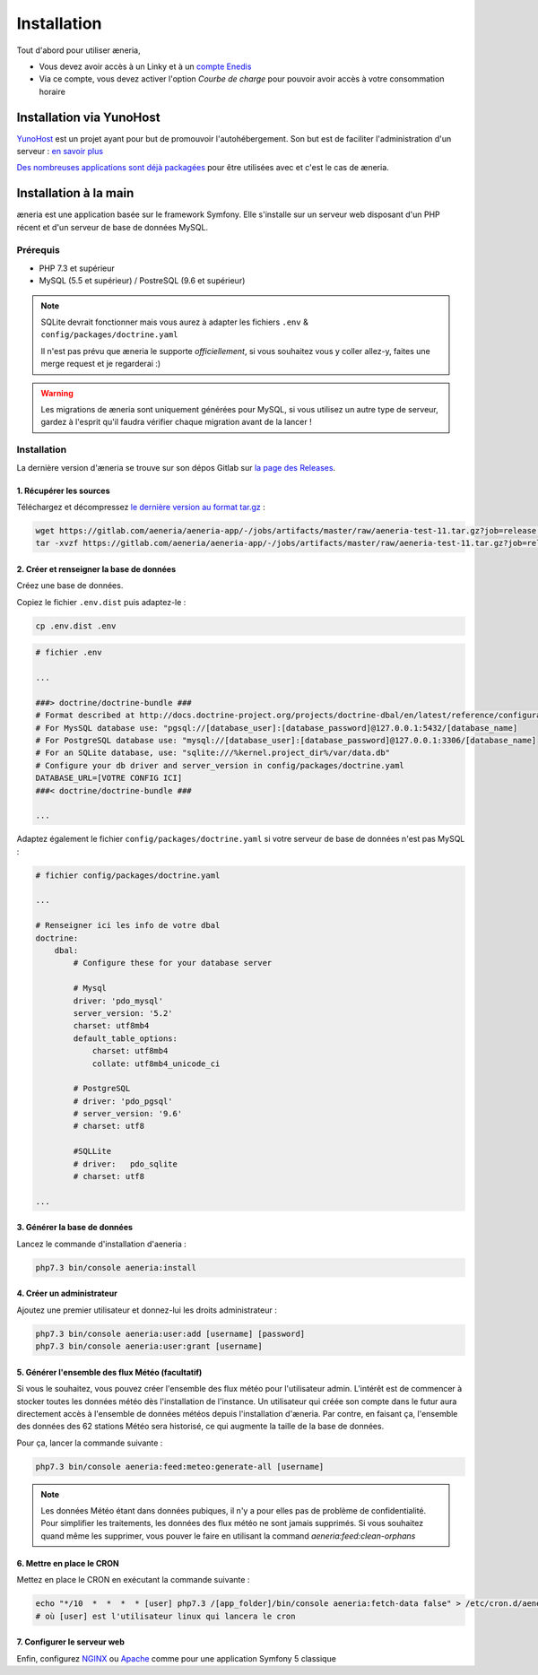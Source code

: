 
Installation
##############

Tout d'abord pour utiliser æneria,

* Vous devez avoir accès à un Linky et à un `compte Enedis <https://espace-client-connexion.enedis.fr/auth/UI/Login?realm=particuliers>`_
* Via ce compte, vous devez activer l'option *Courbe de charge* pour pouvoir avoir accès à votre consommation horaire

Installation via YunoHost
**************************

`YunoHost <https://yunohost.org/>`_ est un projet ayant pour but de promouvoir l'autohébergement.
Son but est de faciliter l'administration d'un serveur : `en savoir plus <https://yunohost.org/#/whatsyunohost_fr>`_

.. image:: https://yunohost.org/images/ynh_logo_black_300dpi.png
    :align: center
    :height: 200px
    :width: 200px

`Des nombreuses applications sont déjà packagées <https://yunohost.org/#/apps>`_ pour être utilisées
avec et c'est le cas de æneria.

.. image:: https://install-app.yunohost.org/install-with-yunohost.png
    :target: https://install-app.yunohost.org/?app=pilea
    :align: center


Installation à la main
***********************

æneria est une application basée sur le framework Symfony. Elle s'installe sur un serveur web disposant
d'un PHP récent et d'un serveur de base de données MySQL.

Prérequis
==========

* PHP 7.3 et supérieur
* MySQL (5.5 et supérieur) / PostreSQL (9.6 et supérieur)

.. note::

    SQLite devrait fonctionner mais vous aurez à adapter les fichiers ``.env`` & ``config/packages/doctrine.yaml``

    Il n'est pas prévu que æneria le supporte *officiellement*, si vous souhaitez vous y coller allez-y, faites une merge request et
    je regarderai :)

.. warning::

    Les migrations de æneria sont uniquement générées pour MySQL, si vous utilisez un autre type de serveur, gardez à l'esprit qu'il
    faudra vérifier chaque migration avant de la lancer !

Installation
=============

La dernière version d'æneria se trouve sur son dépos Gitlab sur `la page des Releases <https://gitlab.com/aeneria/aeneria-app/-/releases>`_.

1. Récupérer les sources
-------------------------

Téléchargez et décompressez `le dernière version au format tar.gz <https://gitlab.com/aeneria/aeneria-app/-/jobs/artifacts/master/raw/aeneria-test-11.tar.gz?job=release:on-tag>`_ :

.. code-block:: sh

    wget https://gitlab.com/aeneria/aeneria-app/-/jobs/artifacts/master/raw/aeneria-test-11.tar.gz?job=release:on-tag
    tar -xvzf https://gitlab.com/aeneria/aeneria-app/-/jobs/artifacts/master/raw/aeneria-test-11.tar.gz?job=release:on-tag [app_folder]

2. Créer et renseigner la base de données
------------------------------------------

Créez une base de données.

Copiez le fichier ``.env.dist`` puis adaptez-le :

.. code-block:: bash

    cp .env.dist .env


.. code-block:: bash

    # fichier .env

    ...

    ###> doctrine/doctrine-bundle ###
    # Format described at http://docs.doctrine-project.org/projects/doctrine-dbal/en/latest/reference/configuration.html#connecting-using-a-url
    # For MysSQL database use: "pgsql://[database_user]:[database_password]@127.0.0.1:5432/[database_name]
    # For PostgreSQL database use: "mysql://[database_user]:[database_password]@127.0.0.1:3306/[database_name]
    # For an SQLite database, use: "sqlite:///%kernel.project_dir%/var/data.db"
    # Configure your db driver and server_version in config/packages/doctrine.yaml
    DATABASE_URL=[VOTRE CONFIG ICI]
    ###< doctrine/doctrine-bundle ###

    ...


Adaptez également le fichier ``config/packages/doctrine.yaml`` si votre serveur de base de données n'est pas MySQL :

.. code-block:: yaml

    # fichier config/packages/doctrine.yaml

    ...

    # Renseigner ici les info de votre dbal
    doctrine:
        dbal:
            # Configure these for your database server

            # Mysql
            driver: 'pdo_mysql'
            server_version: '5.2'
            charset: utf8mb4
            default_table_options:
                charset: utf8mb4
                collate: utf8mb4_unicode_ci

            # PostgreSQL
            # driver: 'pdo_pgsql'
            # server_version: '9.6'
            # charset: utf8

            #SQLLite
            # driver:   pdo_sqlite
            # charset: utf8

    ...

3. Générer la base de données
-------------------------------

Lancez le commande d'installation d'aeneria :

.. code-block:: sh

    php7.3 bin/console aeneria:install

4. Créer un administrateur
----------------------------------------

Ajoutez une premier utilisateur et donnez-lui les droits administrateur :

.. code-block:: sh

    php7.3 bin/console aeneria:user:add [username] [password]
    php7.3 bin/console aeneria:user:grant [username]

5. Générer l'ensemble des flux Météo (facultatif)
----------------------------------------------------

Si vous le souhaitez, vous pouvez créer l'ensemble des flux météo pour l'utilisateur admin.
L'intérêt est de commencer à stocker toutes les données météo dès l'installation de l'instance.
Un utilisateur qui créée son compte dans le futur aura directement accès à l'ensemble de données météos
depuis l'installation d'æneria.
Par contre, en faisant ça, l'ensemble des données des 62 stations Météo sera historisé, ce qui augmente
la taille de la base de données.

Pour ça, lancer la commande suivante :

.. code-block:: sh

    php7.3 bin/console aeneria:feed:meteo:generate-all [username]

.. note::

    Les données Météo étant dans données pubiques, il n'y a pour elles pas de problème
    de confidentialité. Pour simplifier les traitements, les données des flux météo ne
    sont jamais supprimés. Si vous souhaitez quand même les supprimer, vous pouver le faire
    en utilisant la command `aeneria:feed:clean-orphans`

6. Mettre en place le CRON
----------------------------

Mettez en place le CRON en exécutant la commande suivante :

.. code-block:: sh

    echo "*/10  *  *  *  * [user] php7.3 /[app_folder]/bin/console aeneria:fetch-data false" > /etc/cron.d/aeneria
    # où [user] est l'utilisateur linux qui lancera le cron


7. Configurer le serveur web
--------------------------------

Enfin, configurez `NGINX <https://symfony.com/doc/current/setup/web_server_configuration.html#web-server-nginx>`_ ou
`Apache <https://symfony.com/doc/current/setup/web_server_configuration.html#apache-with-php-fpm>`_ comme pour une
application Symfony 5 classique
